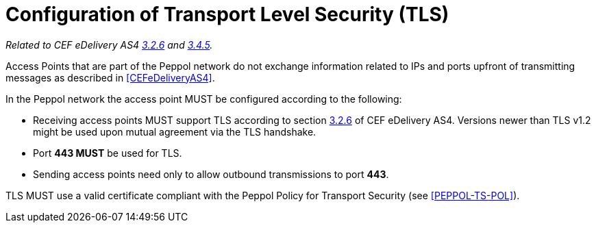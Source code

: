 = Configuration of Transport Level Security (TLS)

_Related to CEF eDelivery AS4 link:{base}Security[3.2.6] and link:{base}Security.1[3.4.5]._

Access Points that are part of the Peppol network do not exchange information related to IPs and ports upfront of transmitting messages as described in <<CEFeDeliveryAS4>>.

In the Peppol network the access point MUST be configured according to the following:

* Receiving access points MUST support TLS according to section link:{base}Security[3.2.6] of CEF eDelivery AS4. Versions newer than TLS v1.2 might be used upon mutual agreement via the TLS handshake.
* Port *443 MUST* be used for TLS.
* Sending access points need only to allow outbound transmissions to port *443*.

TLS MUST use a valid certificate compliant with the Peppol Policy for Transport Security (see <<PEPPOL-TS-POL>>).
